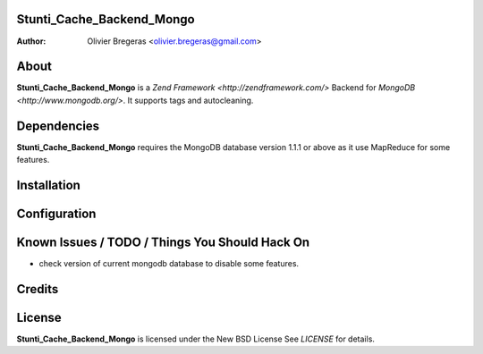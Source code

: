 Stunti_Cache_Backend_Mongo
==========================
:Author: Olivier Bregeras <olivier.bregeras@gmail.com>

About
=====
**Stunti_Cache_Backend_Mongo** is a `Zend Framework <http://zendframework.com/>` Backend for `MongoDB <http://www.mongodb.org/>`.
It supports tags and autocleaning.

Dependencies
============
**Stunti_Cache_Backend_Mongo** requires the MongoDB database version 1.1.1 or above as it use MapReduce for some features.

Installation
============

Configuration
=============

Known Issues / TODO / Things You Should Hack On
===============================================

* check version of current mongodb database to disable some features.

Credits
=======

License
=======
**Stunti_Cache_Backend_Mongo** is licensed under the New BSD License
See *LICENSE* for details.
